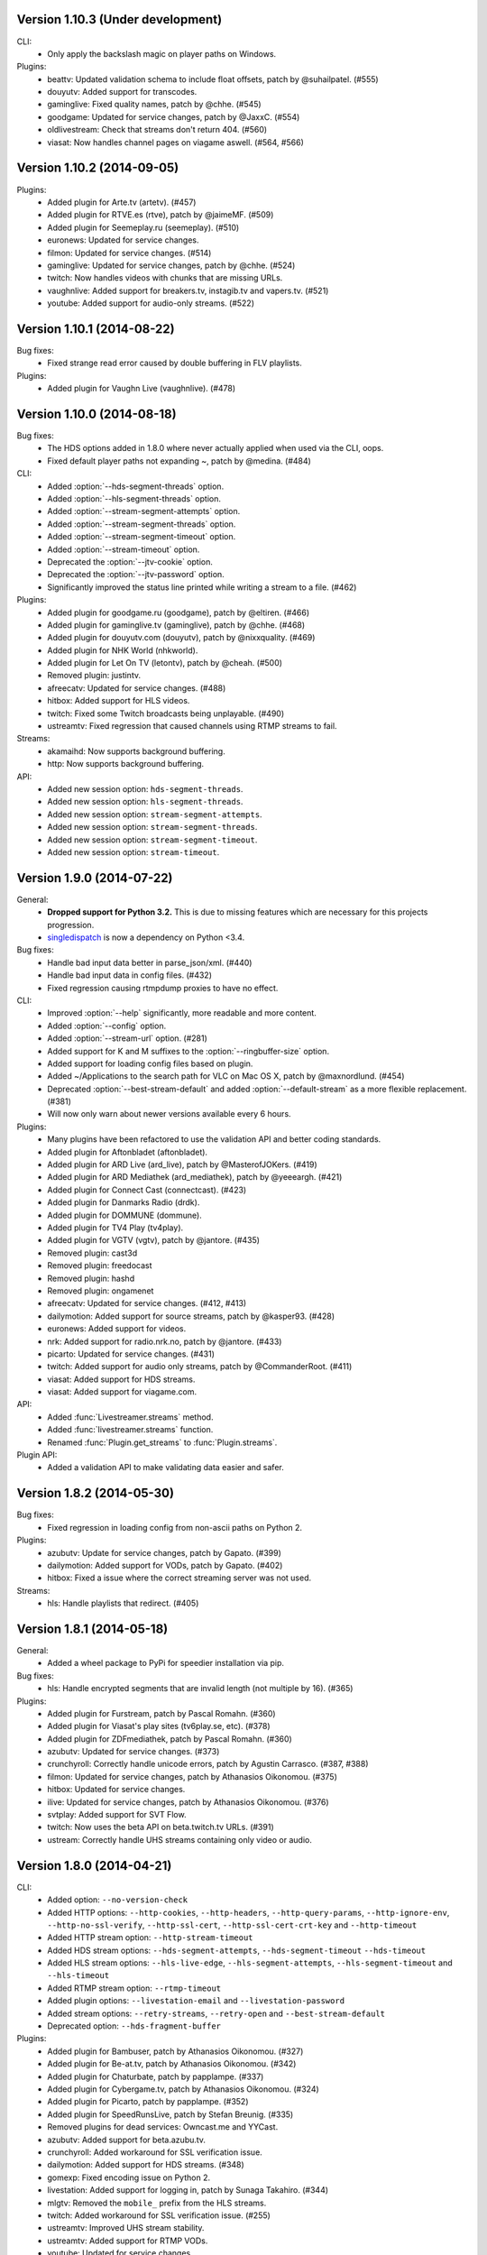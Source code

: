 Version 1.10.3 (Under development)
----------------------------------

CLI:
 - Only apply the backslash magic on player paths on Windows.

Plugins:
 - beattv: Updated validation schema to include float offsets, patch by @suhailpatel. (#555)
 - douyutv: Added support for transcodes.
 - gaminglive: Fixed quality names, patch by @chhe. (#545)
 - goodgame: Updated for service changes, patch by @JaxxC. (#554)
 - oldlivestream: Check that streams don't return 404. (#560)
 - viasat: Now handles channel pages on viagame aswell. (#564, #566)


Version 1.10.2 (2014-09-05)
---------------------------

Plugins:
 - Added plugin for Arte.tv (artetv). (#457)
 - Added plugin for RTVE.es (rtve), patch by @jaimeMF. (#509)
 - Added plugin for Seemeplay.ru (seemeplay). (#510)
 - euronews: Updated for service changes.
 - filmon: Updated for service changes. (#514)
 - gaminglive: Updated for service changes, patch by @chhe. (#524)
 - twitch: Now handles videos with chunks that are missing URLs.
 - vaughnlive: Added support for breakers.tv, instagib.tv and vapers.tv. (#521)
 - youtube: Added support for audio-only streams. (#522)


Version 1.10.1 (2014-08-22)
---------------------------

Bug fixes:
 - Fixed strange read error caused by double buffering in FLV playlists.

Plugins:
 - Added plugin for Vaughn Live (vaughnlive). (#478)


Version 1.10.0 (2014-08-18)
---------------------------

Bug fixes:
 - The HDS options added in 1.8.0 where never actually applied when
   used via the CLI, oops.
 - Fixed default player paths not expanding ~, patch by @medina. (#484)

CLI:
 - Added :option:`--hds-segment-threads` option.
 - Added :option:`--hls-segment-threads` option.
 - Added :option:`--stream-segment-attempts` option.
 - Added :option:`--stream-segment-threads` option.
 - Added :option:`--stream-segment-timeout` option.
 - Added :option:`--stream-timeout` option.
 - Deprecated the :option:`--jtv-cookie` option.
 - Deprecated the :option:`--jtv-password` option.
 - Significantly improved the status line printed while writing a
   stream to a file. (#462)

Plugins:
 - Added plugin for goodgame.ru (goodgame), patch by @eltiren. (#466)
 - Added plugin for gaminglive.tv (gaminglive), patch by @chhe. (#468)
 - Added plugin for douyutv.com (douyutv), patch by @nixxquality. (#469)
 - Added plugin for NHK World (nhkworld).
 - Added plugin for Let On TV (letontv), patch by @cheah. (#500)
 - Removed plugin: justintv.
 - afreecatv: Updated for service changes. (#488)
 - hitbox: Added support for HLS videos.
 - twitch: Fixed some Twitch broadcasts being unplayable. (#490)
 - ustreamtv: Fixed regression that caused channels using RTMP streams to fail.

Streams:
 - akamaihd: Now supports background buffering.
 - http: Now supports background buffering.

API:
 - Added new session option: ``hds-segment-threads``.
 - Added new session option: ``hls-segment-threads``.
 - Added new session option: ``stream-segment-attempts``.
 - Added new session option: ``stream-segment-threads``.
 - Added new session option: ``stream-segment-timeout``.
 - Added new session option: ``stream-timeout``.


Version 1.9.0 (2014-07-22)
--------------------------

General:
 - **Dropped support for Python 3.2.** This is due to missing features
   which are necessary for this projects progression.
 - `singledispatch <https://pypi.python.org/pypi/singledispatch>`_ is now a
   dependency on Python <3.4.

Bug fixes:
 - Handle bad input data better in parse_json/xml. (#440)
 - Handle bad input data in config files. (#432)
 - Fixed regression causing rtmpdump proxies to have no effect.

CLI:
 - Improved :option:`--help` significantly, more readable and more content.
 - Added :option:`--config` option.
 - Added :option:`--stream-url` option. (#281)
 - Added support for K and M suffixes to the :option:`--ringbuffer-size` option.
 - Added support for loading config files based on plugin.
 - Added ~/Applications to the search path for VLC on Mac OS X, patch by @maxnordlund. (#454)
 - Deprecated :option:`--best-stream-default` and added :option:`--default-stream`
   as a more flexible replacement. (#381)
 - Will now only warn about newer versions available every 6 hours.

Plugins:
 - Many plugins have been refactored to use the validation API and better coding standards.
 - Added plugin for Aftonbladet (aftonbladet).
 - Added plugin for ARD Live (ard_live), patch by @MasterofJOKers. (#419)
 - Added plugin for ARD Mediathek (ard_mediathek), patch by @yeeeargh. (#421)
 - Added plugin for Connect Cast (connectcast). (#423)
 - Added plugin for Danmarks Radio (drdk).
 - Added plugin for DOMMUNE (dommune).
 - Added plugin for TV4 Play (tv4play).
 - Added plugin for VGTV (vgtv), patch by @jantore. (#435)
 - Removed plugin: cast3d
 - Removed plugin: freedocast
 - Removed plugin: hashd
 - Removed plugin: ongamenet
 - afreecatv: Updated for service changes. (#412, #413)
 - dailymotion: Added support for source streams, patch by @kasper93. (#428)
 - euronews: Added support for videos.
 - nrk: Added support for radio.nrk.no, patch by @jantore. (#433)
 - picarto: Updated for service changes. (#431)
 - twitch: Added support for audio only streams, patch by @CommanderRoot. (#411)
 - viasat: Added support for HDS streams.
 - viasat: Added support for viagame.com.

API:
 - Added :func:`Livestreamer.streams` method.
 - Added :func:`livestreamer.streams` function.
 - Renamed :func:`Plugin.get_streams` to :func:`Plugin.streams`.

Plugin API:
 - Added a validation API to make validating data easier and safer.


Version 1.8.2 (2014-05-30)
--------------------------

Bug fixes:
 - Fixed regression in loading config from non-ascii paths on Python 2.

Plugins:
 - azubutv: Update for service changes, patch by Gapato. (#399)
 - dailymotion: Added support for VODs, patch by Gapato. (#402)
 - hitbox: Fixed a issue where the correct streaming server was not used.

Streams:
 - hls: Handle playlists that redirect. (#405)


Version 1.8.1 (2014-05-18)
--------------------------

General:
 - Added a wheel package to PyPi for speedier installation via pip.

Bug fixes:
 - hls: Handle encrypted segments that are invalid length (not multiple by 16). (#365)

Plugins:
 - Added plugin for Furstream, patch by Pascal Romahn. (#360)
 - Added plugin for Viasat's play sites (tv6play.se, etc). (#378)
 - Added plugin for ZDFmediathek, patch by Pascal Romahn. (#360)
 - azubutv: Updated for service changes. (#373)
 - crunchyroll: Correctly handle unicode errors, patch by Agustin Carrasco. (#387, #388)
 - filmon: Updated for service changes, patch by Athanasios Oikonomou. (#375)
 - hitbox: Updated for service changes.
 - ilive: Updated for service changes, patch by Athanasios Oikonomou. (#376)
 - svtplay: Added support for SVT Flow.
 - twitch: Now uses the beta API on beta.twitch.tv URLs. (#391)
 - ustream: Correctly handle UHS streams containing only video or audio.


Version 1.8.0 (2014-04-21)
--------------------------

CLI:
 - Added option: ``--no-version-check``
 - Added HTTP options: ``--http-cookies``,
   ``--http-headers``,
   ``--http-query-params``,
   ``--http-ignore-env``,
   ``--http-no-ssl-verify``,
   ``--http-ssl-cert``,
   ``--http-ssl-cert-crt-key`` and
   ``--http-timeout``
 - Added HTTP stream option: ``--http-stream-timeout``
 - Added HDS stream options: ``--hds-segment-attempts``,
   ``--hds-segment-timeout``
   ``--hds-timeout``
 - Added HLS stream options: ``--hls-live-edge``,
   ``--hls-segment-attempts``,
   ``--hls-segment-timeout`` and
   ``--hls-timeout``
 - Added RTMP stream option: ``--rtmp-timeout``
 - Added plugin options: ``--livestation-email`` and ``--livestation-password``
 - Added stream options: ``--retry-streams``,
   ``--retry-open`` and
   ``--best-stream-default``
 - Deprecated option: ``--hds-fragment-buffer``

Plugins:
 - Added plugin for Bambuser, patch by Athanasios Oikonomou. (#327)
 - Added plugin for Be-at.tv, patch by Athanasios Oikonomou. (#342)
 - Added plugin for Chaturbate, patch by papplampe. (#337)
 - Added plugin for Cybergame.tv, patch by Athanasios Oikonomou. (#324)
 - Added plugin for Picarto, patch by papplampe. (#352)
 - Added plugin for SpeedRunsLive, patch by Stefan Breunig. (#335)
 - Removed plugins for dead services: Owncast.me and YYCast.
 - azubutv: Added support for beta.azubu.tv.
 - crunchyroll: Added workaround for SSL verification issue.
 - dailymotion: Added support for HDS streams. (#348)
 - gomexp: Fixed encoding issue on Python 2.
 - livestation: Added support for logging in, patch by Sunaga Takahiro. (#344)
 - mlgtv: Removed the ``mobile_`` prefix from the HLS streams.
 - twitch: Added workaround for SSL verification issue. (#255)
 - ustreamtv: Improved UHS stream stability.
 - ustreamtv: Added support for RTMP VODs.
 - youtube: Updated for service changes.
 - youtube: Added support for embed URLs, patch by Athanasios Oikonomou.
 - youtube: Now only picks up live streams from channel pages.

General:
 - Now attempts to resolve URL redirects such as URL shorterners.

Bug fixes:
 - Added workaround for HTTP streams not applying read timeout on some requests versions.

API:
 - Added new options: ``hds-segment-attempts``,
   ``hds-segment-timeout``,
   ``hds-timeout``,
   ``hls-live-edge``,
   ``hls-segment-attempts``,
   ``hls-segment-timeout``,
   ``hls-timeout``,
   ``http-proxy``,
   ``https-proxy``,
   ``http-cookies``,
   ``http-headers``,
   ``http-query-params``,
   ``http-trust-env``,
   ``http-ssl-verify``,
   ``http-ssl-cert``,
   ``http-timeout``,
   ``http-stream-timeout`` and
   ``rtmp-timeout``
 - Renamed option ``errorlog`` to ``subprocess-errorlog``.
 - Renamed option ``rtmpdump-proxy`` to ``rtmp-proxy``.
 - Renamed option ``rtmpdump`` to ``rtmp-rtmpdump``.


Version 1.7.5 (2014-03-07)
--------------------------

Plugins:
 - filmon: Added VOD support, patch by Athanasios Oikonomou.
 - ilive: Added support for HLS streams, patch by Athanasios Oikonomou.
 - mlgtv: Updated for service changes.
 - veetle: Now handles shortened URLs, patch by Athanasios Oikonomou.
 - youtube: Updated for service changes.

Bug fixes:
 - Fixed gzip not getting decoded in streams.

Other:
 - Added scripts to automatically create Windows builds via Travis CI.
   Builds are available here: http://livestreamer-builds.s3.amazonaws.com/builds.html


Version 1.7.4 (2014-02-28)
--------------------------

Plugins:
 - Added plugin for MLG.tv. (#275)
 - Added plugin for DMCloud, patch by Athanasios Oikonomou. (#297)
 - Added plugin for NRK TV, patch by Jon Bergli Heier. (#309)
 - Added plugin for GOMeXP.com.
 - Removed GOMTV.net plugin as the service no longer exists.
 - mips: Fixed issue with case sensitive playpath. (#306)
 - ilive: Added missing app parameter. (#293)
 - ustreamtv: Added support for password protected streams via ``--ustream-password``.
 - youtube: Now handles youtu.be shortcuts, patch by Andy Mikhailenko. (#288)
 - youtube: Use first available stream found on channel pages, patch by "unintended". (#291)

Streams:
 - hds: Fixed segmented streams logic, patch by Moritz Blanke.

Bug fixes:
 - Fixed buffer overwriting issue when passing a memoryview, patch by Martin Panter. (#295)
 - Avoid a ResourceWarning when using ``--player-continuous-http``, patch by Martin Panter. (#296)


Version 1.7.3 (2014-01-31)
--------------------------

Plugins:
 - Added plugin for hitbox.tv, patch by t0mm0. (#248)
 - Added plugin for Crunchyroll, patch by Agustín Carrasco. (#262)
 - twitch: Added support for hours in ?t=... on VODs.
 - twitch: Added support for ?t=... on VOD highlights.

Streams:
 - hls: Now allows retries on failed segment fetch.

Bug fixes:
 - cli: Don't pass our proxy settings to the player. (#260)
 - hds: Now uses global height as stream name if needed when parsing manifests.
 - hls: Always use first stream for each quality in variant playlists. (#256)
 - hls: Now returns correct exception on playlist parser errors.
 - hls: Now remembers cookies set by variant playlist response. (#258)


Version 1.7.2 (2013-12-17)
--------------------------

CLI:
 - The ``--twitch-legacy-names`` option is now deprecated.
 - Added ``--twitch-oauth-authenticate`` and ``--twitch-oauth-token`` options.

Plugins:
 - filmon: Added quality weights. (#239)
 - filmon_us: Added support for VODs, patch by John Peterson. (#237)
 - twitch: Updated for service changes. No more RTMP streams, only HLS.
 - twitch: Removed mobile streams since they are the same as the new desktop streams.
 - twitch: Removed the legacy names option.
 - twitch: Added support for OAuth2 authentication.
 - twitch: Added support for the t=00m0s parameter in VOD URLs.

Bug fixes:
 - Always wait for the player process to exit, patch by Martin Panter. (#234)
 - Fixed potential deadlocking when using named pipe, patch by Martin Panter. (#236)
 - Fixed issue with spaces in default player path, patch by John Peterson. (#237)


Version 1.7.1 (2013-12-07)
--------------------------

Plugins:
 - Added FilmOn Social TV plugin by John Peterson. (#225)
 - twitch: Support mobile_source quality, patch by Andrew Bashore.

Streams:
 - hds: Will now use video height as stream names if available.
 - hds: Removed the use of movie identifier in the fragment URLs.
 - hds: Added support for player verification, patch by Martin Panter. (#222)

Bug fixes:
 - Fixed various Python warnings, patch by Martin Panter. (#221)
 - cli: Fixed back-slash issue in ``--player-args``. (#218)
 - hds: Fixed some streams complaining about the hardcoded hdcore parameter.
 - hls: Fixed live streams that keep all previous segments in the playlists. (#224)
 - setup.py now forces requests 1.x on Python <2.6.3. (#219)


Version 1.7.0 (2013-11-07)
--------------------------

CLI:
 - Added a ``--player-no-close`` option.
 - Added options to use HTTP proxies with ``--http-proxy`` and ``--https-proxy``.
 - It's now possible to specify multiple streams as a comma-separated
   list. If a stream is not available the next one in the list will be tried.
 - Now only resolves synonyms once when using ``--player-continuous-http``.
 - Removed the ``-u`` shortcut for ``--plugins``. This is a response to someone
   spreading the misinformation that ``-url`` is a sane parameter to use.
   It's technically valid, but due to the ``-u`` shortcut it would be
   interpreted by Python's argparse as ``--plugins --rtmpdump l`` which
   would cause livestreamer to look for a non-existing rtmpdump executable,
   thus disabling any RTMP streams. (#193)

Plugins:
 - Added Afreeca.tv plugin.
 - dailymotion: Fixed incorrect RTMP parameters. (#201)
 - filmon: Updated after service changes. Patch by Athanasios Oikonomou. (#205)
 - ilive: Updated after service changes. (#200)
 - livestream: Added support for HLS streams.
 - livestream: Updated after service changes. (#195)
 - mips: Updated after service changes. (#200)
 - svtplay: Fixed some broken HDS streams. (#200)
 - twitch: Updated to use the new HLS API.
 - weeb: Updated after service changes. Patch by Athanasios Oikonomou. (#207)
 - youtube: Now handles 3D streams properly. (#202)

Streams:
 - hds: Added support for global bootstraps.
 - hls: Rewrote the playlist parser from scratch to be more solid and correct
   in accordance to the latest M3U8 spec.
 - hls: Now supports playlists using EXT-X-BYTERANGE.
 - hls: Now supports playlists using multiple EXT-X-KEY tags.
 - hls: Now accepts extra requests parameters to be used when doing
   HTTP requests.

Bug fixes:
 - Fixed bytes-serialization when using ``--json``.


Version 1.6.1 (2013-10-07)
--------------------------

Bug fixes:
 - CLI: Fixed broken ``--player-http`` and ``--player-continuous-http`` on Windows.
 - CLI: Fixed un-quoted player paths containing backslashes being broken.


Version 1.6.0 (2013-09-29)
--------------------------

General:
 - All stream names are now forced to lowercase to avoid issues with
   services renaming streams. (#179)
 - Updated requests compatibility to 2.0. (#183)

Plugins:
 - Added plugin for Hashd.tv by kasper93. (#184)
 - Azubu.tv: Updated after service changes. (#170)
 - ILive.to: Updated after service changes. (#182)
 - Twitch/Justin.tv: Refactored and split into separate plugins.
    - Added support for archived streams (VOD). (#70)
    - Added a option to force legacy stream names (720p, 1080p+, etc).
    - Added a option to access password protected streams.
 - UStream.tv: Refactored plugin and added support for their RTMP API and
   special streaming technology (UHS). (#144)

CLI:
 - Added some more player options: ``--player-args``, ``--player-http``,
   ``--player-continuous-http`` and ``--player-passthrough``. (#131)
 - Expanded ``--stream-sorting-excludes`` to support more advanced
   filtering. (#159)
 - Now notifies the user if a new version of Livestreamer is available.
 - Now allows case-insensitive stream name lookup.

API:
 - Added a new exception (``LivestreamerError``) that all other exceptions
   inherit from.
 - The ``sorting_excludes`` parameter in ``Plugin.get_streams``
   now supports more advanced filtering. (#159)

Bug fixes:
 - Fixed HTTPStream with headers breaking ``--json`` on Python 3.


Version 1.5.2 (2013-08-27)
--------------------------

Plugins:
 - Twitch/Justin.tv: Fix stream names.


Version 1.5.1 (2013-08-13)
--------------------------

Plugins:
 - Added plugin for Filmon.
 - Twitch/Justin.tv: Safer cookie and SWF URL handling.
 - Youtube: Enable VOD support.

Bug fixes:
 - Fixed potential crash when invalid UTF-8 is passed as arguments
   to subprocesses.


Version 1.5.0 (2013-07-18)
--------------------------

CLI:
 - Handle SIGTERM as SIGINT.
 - Improved default player (VLC) detection.
 - --stream-priority renamed to --stream-types and now excludes
   any stream types not specified.
 - Added --stream-sorting-excludes which excludes streams
   from the internal sorting used by best/worst synonyms.
 - Now returns exit code 1 on errors.

API:
 - plugin.get_streams(): Renamed priority parameter to stream_types
   and changed behaviour slightly.
 - plugin.get_streams(): Added the parameter sorting_excludes.

Plugins:
 - Added plugin for Aliez.tv.
 - Added plugin for Weeb.tv.
 - Added plugin for Veetle.
 - Added plugin for Euronews.
 - Dailymotion: Updated for JSON result changes.
 - Livestream: Added SWF verification.
 - Stream: Added httpstream://.
 - Stream: Now evaluates parameters as Python values.
 - Twitch/Justin.tv: Fixed HLS stream names.
 - Youtube Live: Improved stream names.


Version 1.4.5 (2013-05-11)
--------------------------

Plugins:
 - Twitch/Justin.tv: Fixed mobile transcode request never happening.
 - GOMTV.net: Fixed issue causing disabled streams to be picked up.
 - Azubu.tv: Updated for HTML change.

Streams:
 - HLS: Fixed potential crash when getting a invalid playlist.


Version 1.4.4 (2013-05-03)
--------------------------

Plugins:
 - Twitch/Justin.tv: Fixed possible crash on Python 3.
 - Ilive.to: HTML parsing fixes by Sam Edwards.


Version 1.4.3 (2013-05-01)
--------------------------

CLI:
 - Major refactoring of the code base.
 - Now respects the XDG Base Directory Specification.
   Will attempt to load config and plugins from the following paths:
    - $XDG_CONFIG_HOME/livestreamer/config
    - $XDG_CONFIG_HOME/livestreamer/plugins/
 - The option --quiet-player is now deprecated since
   it is now the default behaviour. A new option --verbose-player
   was added to show the player's console output.
 - The option --cmdline now prints arguments in quotes.
 - Print error message if the player fails to start.

Plugins:
 - Added a cache plugins can use to store data
   that does not need to be generated on every run.
 - Added Azubu.tv plugin.
 - Added owncast.me plugin by Athanasios Oikonomou.
 - Youtube: Updated for HTML changes.
 - GOMTV.net:
    - Fixed incorrect cookie names
    - Stream names are now more consistent
    - Added support for Limelight streams
 - Twitch/Justin.tv:
    - Fixed SWF verification issues
    - The HLS streams available are now higher quality

Streams:
 - Minor improvements and fixes to HDS.

Bug fixes:
 - Properly fixed named pipe support on Windows.


Version 1.4.2 (2013-03-01)
--------------------------

CLI:
 - Attempt to find VLC locations on OS X and Windows.
 - Added --stream-priority parameter.
 - Added --json parameter which makes livestreamer output JSON,
   useful for scripting in other languages.
 - Handle player exit cleaner by using SIGPIPE.

Plugins:
 - UStream: Now falls back on alternative CDNs when neccessary and added
   support for embed URLs.
 - Added ilive.to plugin by Athanasios Oikonomou.
 - Added cast3d.tv plugin by Athanasios Oikonomou.
 - streamingvideoprovider.co.uk: Added support for RTMP streams.
 - GOMTV.net: Major refactoring and also added support Adobe HDS streams.
 - SVTPlay: Added support for Adobe HDS streams.
 - Twitch/Justin.tv: Some minor tweaks and fixes.
 - Ongamenet: Update to URL and HTML changes.
 - Livestream.com: Update for HTML changes.

Streams:
 - Minor improvements and fixes to HLS.
 - Added support for Adobe HDS streams.

General:
 - Removed cache parameter from default player, since they do not work
   on older versions of VLC.
 - Added meta-stream "worst".
 - Removed sh dependancy and embeded pbs instead.

Bug fixes:
 - Fix named pipes on Windows x64.

API:
 - Added optional priority argument to Plugin.get_streams.
 - Improved docstrings.


Version 1.4.1 (2012-12-20)
--------------------------

CLI:
 - Added --ringbuffer-size option.

Plugins:
 - Fixed problem with UStream plugin and latest RTMPDump.
 - Added freedocast.com plugin by Athanasios Oikonomou.
 - Added livestation.com plugin by Athanasios Oikonomou.
 - Added mips.tv plugin by Athanasios Oikonomou.
 - Added streamingvideoprovider.co.uk plugin by Athanasios Oikonomou.
 - Added stream plugin that handles URLs such as hls://, rtmp://, etc.
 - Added yycast.com plugin by Athanasios Oikonomou.

Streams:
 - Refactored the HLS stream support.

General:
 - Bumped requests version requirement to 1.0.
 - Bumped sh version requirement to 1.07.


Version 1.4 (2012-11-23)
------------------------

CLI:
 - Added --rtmpdump-proxy option.
 - Added --plugin-dirs option.
 - Now automatically attempts to use secondary stream CDNs when primary fails.

Plugins:
 - Added Dailymotion plugin by Gaspard Jankowiak.
 - Added livestream.com plugin.
 - Added VOD support to GOMTV plugin.
 - Twitch plugin now finds HLS streams.
 - own3D.tv plugin now finds more CDNs.
 - Fixed bugs in Youtube and GOMTV plugin.
 - Refactored UStream plugin.

Streams:
 - Added support for AkamaiHD HTTP streams.

General:
 - Added unit tests, still fairly small coverage though.
 - Added travis-ci integration.
 - Now using python-sh on *nix since python-pbs is deprecated.

